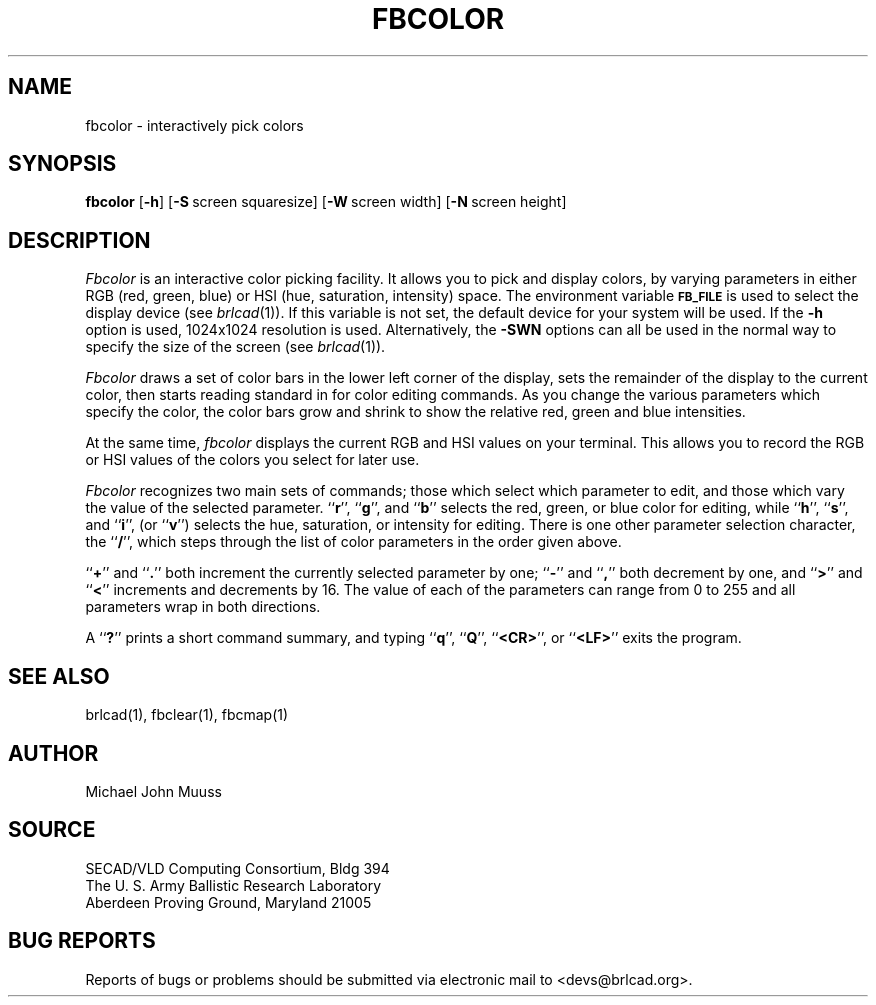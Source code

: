 .TH FBCOLOR 1 BRL-CAD
.SH NAME
fbcolor \- interactively pick colors
.SH SYNOPSIS
.B fbcolor
.RB [ \-h ]
.RB [ \-S\  screen\ squaresize]
.RB [ \-W\  screen\ width]
.RB [ \-N\  screen\ height]

.SH DESCRIPTION
.I Fbcolor
is an interactive color picking facility.
It allows you to pick and display colors, by varying parameters in
either RGB (red, green, blue)
or HSI (hue, saturation, intensity) space.
The environment
variable
.B
.SM FB_FILE
is used to select the display device (see
.IR brlcad (1)).
If this variable is not set, the default device for your system will
be used.
If the
.B \-h
option is used,
1024x1024 resolution is used.
Alternatively, the 
.B \-SWN
options can all be used in the normal way to specify the size of
the screen (see
.IR brlcad (1)).
.PP
.I Fbcolor
draws a set of color bars in the lower left corner of the display,
sets the remainder of the display to the current color,
then starts reading standard in for color editing commands.
As you change the various parameters which specify
the color, the color bars grow and shrink to show the relative red, green
and blue intensities.
.PP
At the same time,
.I fbcolor
displays the current RGB and HSI values on your terminal.  This
allows you to record the RGB or HSI values of the colors you
select for later use.
.PP
.I Fbcolor
recognizes two main sets of commands; those which select which parameter to
edit, and those which vary the value of the selected parameter.
.RB `` r '',
.RB `` g '',
and
.RB `` b ''
selects the red, green, or blue color for editing, while
.RB `` h '',
.RB `` s '',
and
.RB `` i '',
(or
.RB `` v '')
selects the hue, saturation, or intensity for editing.
There is one other parameter selection character, the
.RB `` / '',
which steps through the list of color parameters in the order
given above.
.PP
.RB `` + ''
and
.RB `` . ''
both increment the currently selected parameter by one;
.RB `` - ''
and
.RB `` , ''
both decrement by one, and
.RB `` > ''
and
.RB `` < ''
increments and decrements by 16.
The value of each of the parameters
can range from 0 to 255
and all parameters wrap in both directions.
.PP
A
.RB `` ? ''
prints a short command summary,
and typing
.RB `` q '',
.RB `` Q '',
.RB `` <CR> '',
or
.RB `` <LF> ''
exits the program.
.SH "SEE ALSO"
brlcad(1), fbclear(1), fbcmap(1)
.SH AUTHOR
Michael John Muuss
.SH SOURCE
SECAD/VLD Computing Consortium, Bldg 394
.br
The U. S. Army Ballistic Research Laboratory
.br
Aberdeen Proving Ground, Maryland  21005
.SH "BUG REPORTS"
Reports of bugs or problems should be submitted via electronic
mail to <devs@brlcad.org>.
